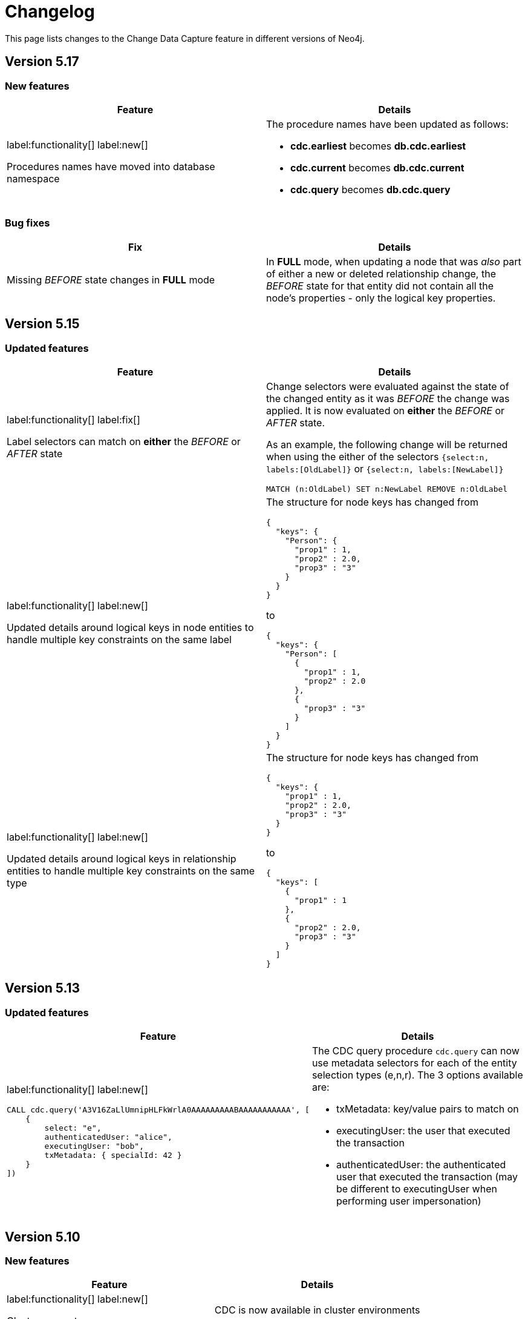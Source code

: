 = Changelog

This page lists changes to the Change Data Capture feature in different versions of Neo4j.

== Version 5.17
=== New features
[cols="2", options="header"]
|===
| Feature
| Details

a|
label:functionality[]
label:new[]

Procedures names have moved into database namespace
a|
The procedure names have been updated as follows:

 - *cdc.earliest* becomes *db.cdc.earliest*
 - *cdc.current* becomes *db.cdc.current*
 - *cdc.query* becomes *db.cdc.query*
|===
=== Bug fixes
[cols="2", options="header"]
|===
| Fix
| Details

a|
Missing _BEFORE_ state changes in *FULL* mode
a|
In *FULL* mode, when updating a node that was _also_ part of either a new or deleted relationship change, the _BEFORE_ state for that entity did not contain all the node's properties - only the logical key properties.
|===

== Version 5.15
=== Updated features
[cols="2", options="header"]
|===
| Feature
| Details
a|
label:functionality[]
label:fix[]

Label selectors can match on *either* the _BEFORE_ or _AFTER_ state
a|
Change selectors were evaluated against the state of the changed entity as it was _BEFORE_ the change was applied. It is now evaluated on *either* the _BEFORE_ or _AFTER_ state.

As an example, the following change will be returned when using the either of the selectors `{select:n, labels:[OldLabel]}` or `{select:n, labels:[NewLabel]}`

[code, cypher]
----
MATCH (n:OldLabel) SET n:NewLabel REMOVE n:OldLabel
----
a|
label:functionality[]
label:new[]

Updated details around logical keys in node entities to handle multiple key constraints on the same label
a|
The structure for node keys has changed from
[source, json, role="noheader"]
----
{
  "keys": {
    "Person": {
      "prop1" : 1,
      "prop2" : 2.0,
      "prop3" : "3"
    }
  }
}
----
to
[source, json, role="noheader"]
----
{
  "keys": {
    "Person": [
      {
        "prop1" : 1,
        "prop2" : 2.0
      },
      {
        "prop3" : "3"
      }
    ]
  }
}
----
a|
label:functionality[]
label:new[]

Updated details around logical keys in relationship entities to handle multiple key constraints on the same type
a|
The structure for node keys has changed from
[source, json, role="noheader"]
----
{
  "keys": {
    "prop1" : 1,
    "prop2" : 2.0,
    "prop3" : "3"
  }
}
----
to
[source, json, role="noheader"]
----
{
  "keys": [
    {
      "prop1" : 1
    },
    {
      "prop2" : 2.0,
      "prop3" : "3"
    }
  ]
}
----
|===

== Version 5.13
=== Updated features
[cols="2", options="header"]
|===
| Feature
| Details

a|
label:functionality[]
label:new[]
[source, cypher, test-fail=Neo.ClientError.ChangeDataCapture.InvalidIdentifier]
----
CALL cdc.query('A3V16ZaLlUmnipHLFkWrlA0AAAAAAAAABAAAAAAAAAAA', [
    {
        select: "e",
        authenticatedUser: "alice",
        executingUser: "bob",
        txMetadata: { specialId: 42 }
    }
])
----
a|
The CDC query procedure `cdc.query` can now use metadata selectors for each of the entity selection types (e,n,r). The 3 options available are:

 - txMetadata: key/value pairs to match on
 - executingUser: the user that executed the transaction
 - authenticatedUser: the authenticated user that executed the transaction (may be different to executingUser when performing user impersonation)
|===

== Version 5.10
=== New features
[cols="2", options="header"]
|===
| Feature
| Details

a|
label:functionality[]
label:new[]

Cluster support
a|
CDC is now available in cluster environments
|===
